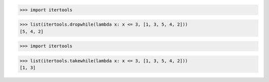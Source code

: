 >>> import itertools

>>> list(itertools.dropwhile(lambda x: x <= 3, [1, 3, 5, 4, 2]))
[5, 4, 2] 

>>> import itertools

>>> list(itertools.takewhile(lambda x: x <= 3, [1, 3, 5, 4, 2]))
[1, 3]

